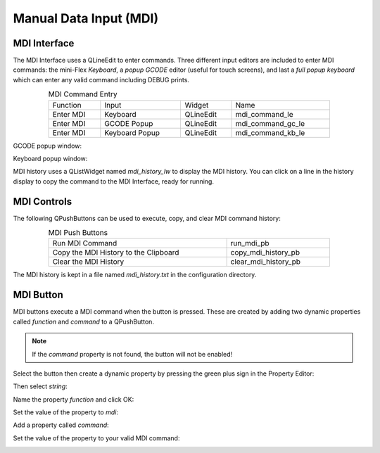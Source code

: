 Manual Data Input (MDI)
=======================

MDI Interface
-------------

The MDI Interface uses a QLineEdit to enter commands.  Three different input editors are included to enter MDI commands: the mini-Flex `Keyboard`, a `popup GCODE` editor (useful for touch screens), and last a `full popup keyboard` which can enter any valid command including DEBUG prints.

.. csv-table:: MDI Command Entry
   :width: 80%
   :align: center

	Function, Input, Widget, Name
	Enter MDI, Keyboard, QLineEdit, mdi_command_le
	Enter MDI, GCODE Popup, QLineEdit, mdi_command_gc_le
	Enter MDI, Keyboard Popup, QLineEdit, mdi_command_kb_le

GCODE popup window:

.. image:: /images/gcode-popup.png
   :align: center

Keyboard popup window:

.. image:: /images/keyboard-popup.png
   :align: center


MDI history uses a QListWidget named `mdi_history_lw` to display the MDI history. You can click on a line in the history display to copy the command to the MDI Interface, ready for running.


MDI Controls
------------

The following QPushButtons can be used to execute, copy, and clear MDI command history:

.. csv-table:: MDI Push Buttons
   :width: 80%
   :align: center

	Run MDI Command,run_mdi_pb
	Copy the MDI History to the Clipboard,copy_mdi_history_pb
	Clear the MDI History,clear_mdi_history_pb

The MDI history is kept in a file named `mdi_history.txt` in the configuration directory.


.. _MdiButtonTag:

MDI Button
----------

MDI buttons execute a MDI command when the button is pressed.  These are created by adding two dynamic properties called `function` and `command` to a QPushButton.

.. note:: If the `command` property is not found, the button will not be enabled!

Select the button then create a dynamic property by pressing the green plus sign in the Property Editor:

.. image:: /images/mdi-01.png
   :align: center

Then select `string`:

.. image:: /images/mdi-02.png
   :align: center

Name the property `function` and click OK:

.. image:: /images/mdi-03.png
   :align: center

Set the value of the property to `mdi`:

.. image:: /images/mdi-04.png
   :align: center

Add a property called `command`:

.. image:: /images/mdi-05.png
   :align: center

Set the value of the property to your valid MDI command:

.. image:: /images/mdi-06.png
   :align: center

